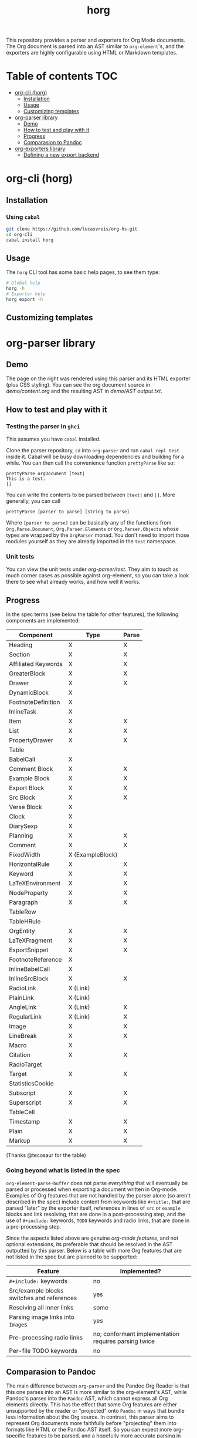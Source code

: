 #+title: horg

  This repository provides a parser and exporters for Org Mode documents. The Org document is parsed into an AST similar to =org-element='s, and the exporters are highly configurable using HTML or Markdown templates.

* Table of contents :TOC:
- [[#org-cli-horg][org-cli (horg)]]
  - [[#installation][Installation]]
  - [[#usage][Usage]]
  - [[#customizing-templates][Customizing templates]]
- [[#org-parser-library][org-parser library]]
  - [[#demo][Demo]]
  - [[#how-to-test-and-play-with-it][How to test and play with it]]
  - [[#progress][Progress]]
  - [[#comparasion-to-pandoc][Comparasion to Pandoc]]
- [[#org-exporters-library][org-exporters library]]
  - [[#defining-a-new-export-backend][Defining a new export backend]]

* org-cli (horg)
** Installation
*** Using =cabal=
#+begin_src bash
git clone https://github.com/lucasvreis/org-hs.git
cd org-cli
cabal install horg
#+end_src
** Usage
The =horg= CLI tool has some basic help pages, to see them type:
#+begin_src bash
# Global help
horg -h
# Exporter help
horg export -h
#+end_src
** Customizing templates

* org-parser library
** Demo
[[file:demo/demo.png]]

The page on the right was rendered using this parser and its HTML exporter (plus CSS styling).
You can see the org document source in [[demo/content.org][demo/content.org]] and the resulting AST in [[demo/AST output.txt][demo/AST output.txt]].

** How to test and play with it
*** Testing the parser in =ghci=

This assumes you have =cabal= installed.

Clone the parser repository, =cd= into =org-parser= and run =cabal repl test= inside it. Cabal will be busy downloading dependencies and building for a while. You can then call the convenience function ~prettyParse~ like so:

: prettyParse orgDocument [text|
: This is a test.
: |]

You can write the contents to be parsed between =[text|= and =|]=. More generally, you can call

: prettyParse [parser to parse] [string to parse]

Where =[parser to parse]= can be basically any of the functions from =Org.Parse.Document=, =Org.Parser.Elements= or =Org.Parser.Objects= whose types are wrapped by the =OrgParser= monad. You don't need to import those modules yourself as they are already imported in the ~test~ namespace.

*** Unit tests
You can view the unit tests under [[org-parser/test][org-parser/test]]. They aim to touch as much corner cases as possible against org-element, so you can take a look there to see what already works, and how well it works.

** Progress
In the spec terms (see below the table for other features), the following components are implemented:
| Component           | Type             | Parse |
|---------------------+------------------+-------|
| Heading             | X                | X     |
| Section             | X                | X     |
|---------------------+------------------+-------|
| Affiliated Keywords | X                | X     |
|---------------------+------------------+-------|
| GreaterBlock        | X                | X     |
| Drawer              | X                | X     |
| DynamicBlock        | X                |       |
| FootnoteDefinition  | X                |       |
| InlineTask          | X                |       |
| Item                | X                | X     |
| List                | X                | X     |
| PropertyDrawer      | X                | X     |
| Table               |                  |       |
|---------------------+------------------+-------|
| BabelCall           | X                |       |
| Comment Block       | X                | X     |
| Example Block       | X                | X     |
| Export Block        | X                | X     |
| Src Block           | X                | X     |
| Verse Block         | X                |       |
| Clock               | X                |       |
| DiarySexp           | X                |       |
| Planning            | X                | X     |
| Comment             | X                | X     |
| FixedWidth          | X (ExampleBlock) |       |
| HorizontalRule      | X                | X     |
| Keyword             | X                | X     |
| LaTeXEnvironment    | X                | X     |
| NodeProperty        | X                | X     |
| Paragraph           | X                | X     |
| TableRow            |                  |       |
| TableHRule          |                  |       |
|---------------------+------------------+-------|
| OrgEntity           | X                | X     |
| LaTeXFragment       | X                | X     |
| ExportSnippet       | X                | X     |
| FootnoteReference   | X                |       |
| InlineBabelCall     | X                |       |
| InlineSrcBlock      | X                | X     |
| RadioLink           | X (Link)         |       |
| PlainLink           | X (Link)         |       |
| AngleLink           | X (Link)         | X     |
| RegularLink         | X (Link)         | X     |
| Image               | X                | X     |
| LineBreak           | X                | X     |
| Macro               | X                |       |
| Citation            | X                | X     |
| RadioTarget         |                  |       |
| Target              | X                | X     |
| StatisticsCookie    |                  |       |
| Subscript           | X                | X     |
| Superscript         | X                | X     |
| TableCell           |                  |       |
| Timestamp           | X                | X     |
| Plain               | X                | X     |
| Markup              | X                | X     |
(Thanks @tecosaur for the table)

*** Going beyond what is listed in the spec

~org-element-parse-buffer~ does not parse /everything/ that will eventually be parsed or processed when exporting a document written in Org-mode. Examples of Org features that are not handled by the parser alone (so aren't described in the spec) include content from keywords like =#+title:=, that are parsed "later" by the exporter itself, references in lines of =src= or =example= blocks and link resolving, that are done in a post-processing step, and the use of =#+include:= keywords, =TODO= keywords and radio links, that are done in a pre-processing step.

Since the aspects listed above are genuine /org-mode features/, and not optional extensions, its preferable that should be resolved in the AST outputted by this parser. Below is a table with more Org features that are not listed in the spec but are planned to be supported:

| Feature                                    | Implemented?                                         |
|--------------------------------------------+------------------------------------------------------|
| ​=#+include:= keywords                      | no                                                   |
| Src/example blocks switches and references | yes                                                  |
| Resolving all inner links                  | some                                                 |
| Parsing image links into =Image=​s          | yes                                                  |
| Pre-processing radio links                 | no; conformant implementation requires parsing twice |
| Per-file TODO keywords                     | no                                                   |

** Comparasion to Pandoc
The main difference between =org-parser= and the Pandoc Org Reader is that this one parses into an AST is more similar to the org-element's AST, while Pandoc's parses into the =Pandoc= AST, which cannot express all Org elements directly. This has the effect that some Org features are either unsupported by the reader or "projected" onto =Pandoc= in ways that bundle less information about the Org source. In contrast, this parser aims to represent Org documents more faithfully before "projecting" them into formats like HTML or the Pandoc AST itself. So you can expect more org-specific features to be parsed, and a hopefully more accurate parsing in general.

Also, if you are developer mainly interested in rendering Org documents to HTML, Pandoc is a very big library to depend upon, with very long build times (at least in my computer, sadly).

Indeed, my initial plan was to fork the Org Reader and make it a standalone package, but this quickly proved unfeasible as the reader is very tangled with the rest of Pandoc. Also, some accuracy improvements to the reader were hard to make without deeper changes to the parser. For example, consider the following Org snippet:
#+begin_src org
This is a single paragraph. Because this single paragraph
,#+should not be ended by this funny line, because this funny
line is not a keyword. Not even this incomplete
\begin{LaTeX}
environment should break this paragraph apart.
#+end_src
This single paragraph is broken into three by Pandoc, because it looks for a new "block start" (the start of a new org element) in each line. If there is a block start, then it aborts the current element (block) and starts the new one. Only later the parser decides if the started block actually parses correctly until its end, which is not the case for the =\begin{LaTeX}= in this example.

Another noteworthy difference is that =haskell-org-parser= uses a different parsing library, ~megaparsec~. Pandoc uses the older ~parsec~, but also bundles many features on its own library.

* org-exporters library
** Defining a new export backend
Basically:
 - Use the [[https://github.com/lucasvreis/ondim][~ondim~ library]] to create a Ondim template system for the desired format, if it does not already exist.
 - Import ~Org.Exporters.Common~ and instantiate the ~ExportBackend~ class. 
 - Create auxiliary functions for loading templates and rendering the document.

